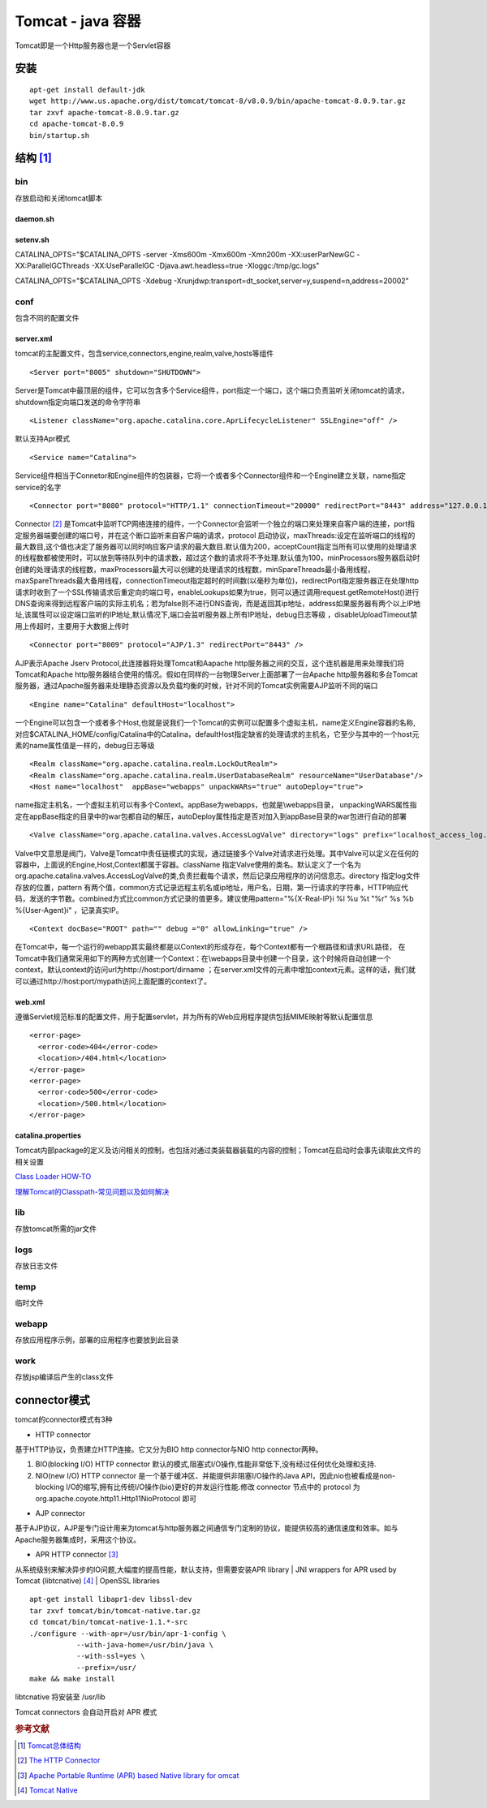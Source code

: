 Tomcat - java 容器
====================

Tomcat即是一个Http服务器也是一个Servlet容器

安装
----

::

 apt-get install default-jdk
 wget http://www.us.apache.org/dist/tomcat/tomcat-8/v8.0.9/bin/apache-tomcat-8.0.9.tar.gz
 tar zxvf apache-tomcat-8.0.9.tar.gz
 cd apache-tomcat-8.0.9
 bin/startup.sh

结构 [#]_
---------

bin
~~~

存放启动和关闭tomcat脚本

daemon.sh
^^^^^^^^^

setenv.sh
^^^^^^^^^

CATALINA_OPTS="$CATALINA_OPTS -server -Xms600m -Xmx600m -Xmn200m
-XX:userParNewGC -XX:ParallelGCThreads -XX:UseParallelGC
-Djava.awt.headless=true -Xloggc:/tmp/gc.logs"

CATALINA_OPTS="$CATALINA_OPTS -Xdebug
-Xrunjdwp:transport=dt_socket,server=y,suspend=n,address=20002"

conf
~~~~

包含不同的配置文件

server.xml
^^^^^^^^^^

tomcat的主配置文件，包含service,connectors,engine,realm,valve,hosts等组件

::

 <Server port="8005" shutdown="SHUTDOWN">

Server是Tomcat中最顶层的组件，它可以包含多个Service组件，port指定一个端口，这个端口负责监听关闭tomcat的请求，shutdown指定向端口发送的命令字符串

::

 <Listener className="org.apache.catalina.core.AprLifecycleListener" SSLEngine="off" />

默认支持Apr模式

::

 <Service name="Catalina">

Service组件相当于Connetor和Engine组件的包装器，它将一个或者多个Connector组件和一个Engine建立关联，name指定service的名字

::

 <Connector port="8080" protocol="HTTP/1.1" connectionTimeout="20000" redirectPort="8443" address="127.0.0.1" />

Connector [#]_ 是Tomcat中监听TCP网络连接的组件，一个Connector会监听一个独立的端口来处理来自客户端的连接，port指定服务器端要创建的端口号，并在这个断口监听来自客户端的请求，protocol
启动协议，maxThreads:设定在监听端口的线程的最大数目,这个值也决定了服务器可以同时响应客户请求的最大数目.默认值为200，acceptCount指定当所有可以使用的处理请求的线程数都被使用时，可以放到等待队列中的请求数，超过这个数的请求将不予处理.默认值为100，minProcessors服务器启动时创建的处理请求的线程数，maxProcessors最大可以创建的处理请求的线程数，minSpareThreads最小备用线程，maxSpareThreads最大备用线程，connectionTimeout指定超时的时间数(以毫秒为单位)，redirectPort指定服务器正在处理http请求时收到了一个SSL传输请求后重定向的端口号，enableLookups如果为true，则可以通过调用request.getRemoteHost()进行DNS查询来得到远程客户端的实际主机名；若为false则不进行DNS查询，而是返回其ip地址，address如果服务器有两个以上IP地址,该属性可以设定端口监听的IP地址,默认情况下,端口会监听服务器上所有IP地址，debug日志等级
，disableUploadTimeout禁用上传超时，主要用于大数据上传时

::

 <Connector port="8009" protocol="AJP/1.3" redirectPort="8443" />

AJP表示Apache Jserv Protocol,此连接器将处理Tomcat和Aapache
http服务器之间的交互，这个连机器是用来处理我们将Tomcat和Apache
http服务器结合使用的情况。假如在同样的一台物理Server上面部署了一台Apache
http服务器和多台Tomcat服务器，通过Apache服务器来处理静态资源以及负载均衡的时候，针对不同的Tomcat实例需要AJP监听不同的端口

::

 <Engine name="Catalina" defaultHost="localhost">

一个Engine可以包含一个或者多个Host,也就是说我们一个Tomcat的实例可以配置多个虚拟主机，name定义Engine容器的名称,
对应$CATALINA_HOME/config/Catalina中的Catalina，defaultHost指定缺省的处理请求的主机名，它至少与其中的一个host元素的name属性值是一样的，debug日志等级

::

 <Realm className="org.apache.catalina.realm.LockOutRealm">
 <Realm className="org.apache.catalina.realm.UserDatabaseRealm" resourceName="UserDatabase"/>
 <Host name="localhost"  appBase="webapps" unpackWARs="true" autoDeploy="true">

name指定主机名，一个虚拟主机可以有多个Context。appBase为webapps，也就是\\webapps目录，
unpackingWARS属性指定在appBase指定的目录中的war包都自动的解压，autoDeploy属性指定是否对加入到appBase目录的war包进行自动的部署

::

 <Valve className="org.apache.catalina.valves.AccessLogValve" directory="logs" prefix="localhost_access_log." suffix=".txt" pattern="%h %l %u %t "%r" %s %b" />

Valve中文意思是阀门，Valve是Tomcat中责任链模式的实现，通过链接多个Valve对请求进行处理。其中Valve可以定义在任何的容器中，上面说的Engine,Host,Context都属于容器。className
指定Valve使用的类名。默认定义了一个名为org.apache.catalina.valves.AccessLogValve的类,负责拦截每个请求，然后记录应用程序的访问信息志。directory
指定log文件存放的位置，pattern
有两个值，common方式记录远程主机名或ip地址，用户名，日期，第一行请求的字符串，HTTP响应代码，发送的字节数。combined方式比common方式记录的值更多。建议使用pattern="%{X-Real-IP}i
%l %u %t "%r" %s %b %{User-Agent}i" ，记录真实IP。

::

 <Context docBase="ROOT" path="" debug ="0" allowLinking="true" />

在Tomcat中，每一个运行的webapp其实最终都是以Context的形成存在，每个Context都有一个根路径和请求URL路径，
在Tomcat中我们通常采用如下的两种方式创建一个Context：在\\webapps目录中创建一个目录，这个时候将自动创建一个context，默认context的访问url为http://host:port/dirname
；在server.xml文件的元素中增加context元素。这样的话，我们就可以通过http://host:port/mypath访问上面配置的context了。

web.xml
^^^^^^^

遵循Servlet规范标准的配置文件，用于配置servlet，并为所有的Web应用程序提供包括MIME映射等默认配置信息

::

 <error-page>
   <error-code>404</error-code>
   <location>/404.html</location>
 </error-page>
 <error-page>
   <error-code>500</error-code>
   <location>/500.html</location>
 </error-page>

catalina.properties
^^^^^^^^^^^^^^^^^^^

Tomcat内部package的定义及访问相关的控制，也包括对通过类装载器装载的内容的控制；Tomcat在启动时会事先读取此文件的相关设置

`Class Loader
HOW-TO <http://tomcat.apache.org/tomcat-7.0-doc/class-loader-howto.html>`__

`理解Tomcat的Classpath-常见问题以及如何解决 <http://www.linuxidc.com/Linux/2011-08/41684.htm>`__

lib
~~~

存放tomcat所需的jar文件

logs
~~~~

存放日志文件

temp
~~~~

临时文件

webapp
~~~~~~

存放应用程序示例，部署的应用程序也要放到此目录

work
~~~~

存放jsp编译后产生的class文件

connector模式
-------------

tomcat的connector模式有3种

-  HTTP connector

基于HTTP协议，负责建立HTTP连接。它又分为BIO http connector与NIO http
connector两种。

#. BIO(blocking I/O) HTTP connector
   默认的模式,阻塞式I/O操作,性能非常低下,没有经过任何优化处理和支持.
#. NIO(new I/O) HTTP connector
   是一个基于缓冲区、并能提供非阻塞I/O操作的Java
   API，因此nio也被看成是non-blocking
   I/O的缩写,拥有比传统I/O操作(bio)更好的并发运行性能.修改 connector
   节点中的 protocol 为 org.apache.coyote.http11.Http11NioProtocol 即可

-  AJP connector

基于AJP协议，AJP是专门设计用来为tomcat与http服务器之间通信专门定制的协议，能提供较高的通信速度和效率。如与Apache服务器集成时，采用这个协议。

-  APR HTTP connector [#]_

从系统级别来解决异步的IO问题,大幅度的提高性能，默认支持，但需要安装APR
library \| JNI wrappers for APR used by Tomcat (libtcnative) [#]_ \|
OpenSSL libraries

::

 apt-get install libapr1-dev libssl-dev
 tar zxvf tomcat/bin/tomcat-native.tar.gz
 cd tomcat/bin/tomcat-native-1.1.*-src
 ./configure --with-apr=/usr/bin/apr-1-config \
            --with-java-home=/usr/bin/java \
            --with-ssl=yes \
            --prefix=/usr/
 make && make install

libtcnative 将安装至 /usr/lib

Tomcat connectors 会自动开启对 APR 模式

.. rubric:: 参考文献

.. [#] `Tomcat总体结构 <http://imtiger.net/blog/2013/10/16/tomcat-architecture/>`_
.. [#] `The HTTP Connector <http://tomcat.apache.org/tomcat-7.0-doc/config/http.html>`_
.. [#] `Apache Portable Runtime (APR) based Native library for omcat <http://tomcat.apache.org/tomcat-7.0-doc/apr.html>`_
.. [#] `Tomcat Native <http://tomcat.apache.org/native-doc/>`_
